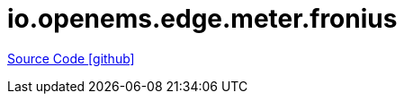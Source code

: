 = io.openems.edge.meter.fronius

https://github.com/OpenEMS/openems/tree/develop/io.openems.edge.meter.fronius[Source Code icon:github[]]